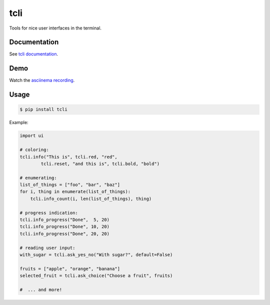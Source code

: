 tcli
=============

Tools for nice user interfaces in the terminal.

.. image:: https://img.shields.io/travis/TankerHQ/python-cli-tcli.svg?branch=master
  :target: https://travis-ci.org/TankerHQ/tcli

.. image:: https://img.shields.io/pypi/v/python-cli-tcli.svg
  :target: https://pypi.org/project/tcli/

.. image:: https://img.shields.io/github/license/TankerHQ/python-cli-tcli.svg
  :target: https://github.com/TankerHQ/tcli/blob/master/LICENSE


Documentation
-------------


See `tcli documentation <https://TankerHQ.github.io/tcli>`_.

Demo
----


Watch the `asciinema recording <https://asciinema.org/a/112368>`_.


Usage
-----

.. code-block:: console

    $ pip install tcli

Example:

.. code-block:: python

    import ui

    # coloring:
    tcli.info("This is", tcli.red, "red",
            tcli.reset, "and this is", tcli.bold, "bold")

    # enumerating:
    list_of_things = ["foo", "bar", "baz"]
    for i, thing in enumerate(list_of_things):
        tcli.info_count(i, len(list_of_things), thing)

    # progress indication:
    tcli.info_progress("Done",  5, 20)
    tcli.info_progress("Done", 10, 20)
    tcli.info_progress("Done", 20, 20)

    # reading user input:
    with_sugar = tcli.ask_yes_no("With sugar?", default=False)

    fruits = ["apple", "orange", "banana"]
    selected_fruit = tcli.ask_choice("Choose a fruit", fruits)

    #  ... and more!
